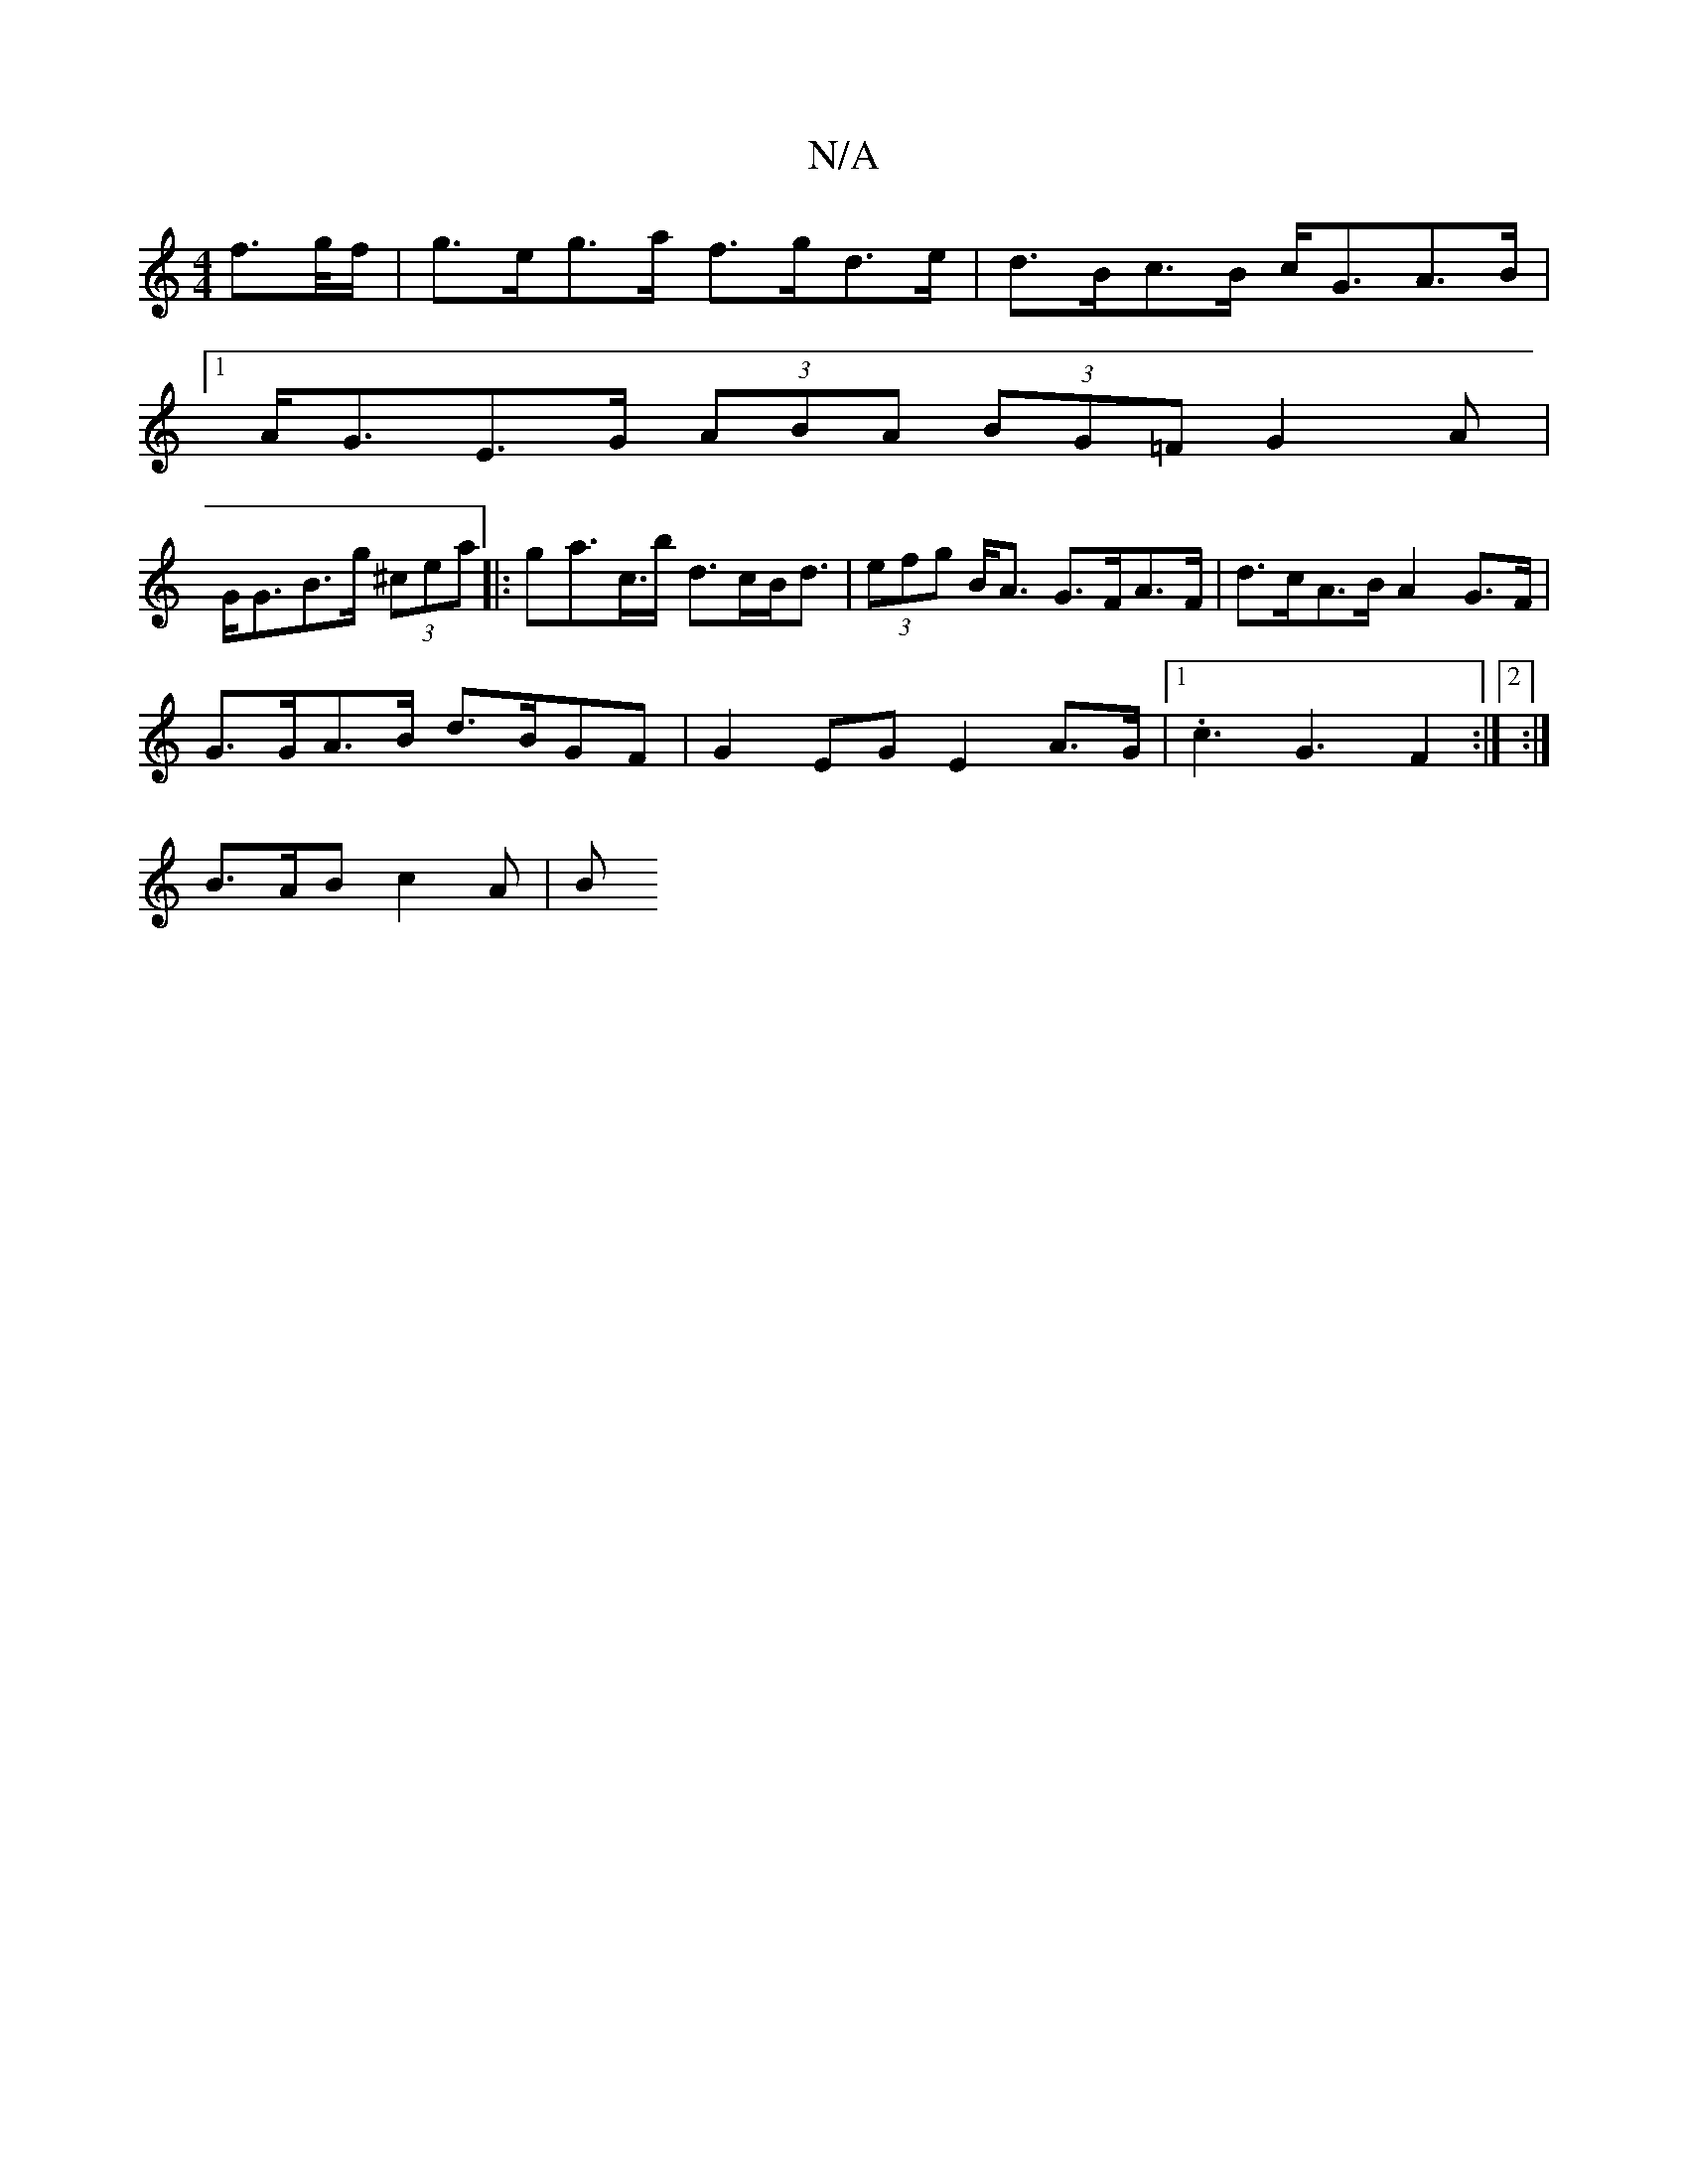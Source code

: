 X:1
T:N/A
M:4/4
R:N/A
K:Cmajor
 f>g/f/ | g>eg>a f>gd>e | d>Bc>B c<GA>B |
[1 A<GE>G (3ABA (3BG=F G2 A|
G<GB>g (3^cea |: ga>c’>b d>cB<d | (3efg B<A G>FA>F | d>cA>B A2 G>F |
G>GA>B d>BGF | G2EG E2 A>G | [1 .c3G3- F2:|2 :|
B>AB c2A | B